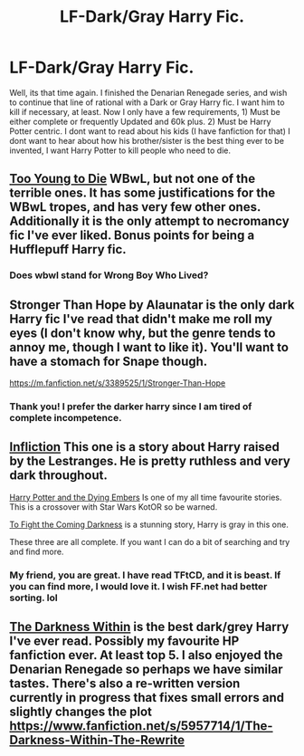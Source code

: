 #+TITLE: LF-Dark/Gray Harry Fic.

* LF-Dark/Gray Harry Fic.
:PROPERTIES:
:Author: Zerokun11
:Score: 7
:DateUnix: 1431036989.0
:DateShort: 2015-May-08
:FlairText: Request
:END:
Well, its that time again. I finished the Denarian Renegade series, and wish to continue that line of rational with a Dark or Gray Harry fic. I want him to kill if necessary, at least. Now I only have a few requirements, 1) Must be either complete or frequently Updated and 60k plus. 2) Must be Harry Potter centric. I dont want to read about his kids (I have fanfiction for that) I dont want to hear about how his brother/sister is the best thing ever to be invented, I want Harry Potter to kill people who need to die.


** [[https://www.fanfiction.net/s/9057950/1/Too-Young-to-Die][Too Young to Die]] WBwL, but not one of the terrible ones. It has some justifications for the WBwL tropes, and has very few other ones. Additionally it is the only attempt to necromancy fic I've ever liked. Bonus points for being a Hufflepuff Harry fic.
:PROPERTIES:
:Author: BobVosh
:Score: 3
:DateUnix: 1431083498.0
:DateShort: 2015-May-08
:END:

*** Does wbwl stand for Wrong Boy Who Lived?
:PROPERTIES:
:Author: toni_toni
:Score: 2
:DateUnix: 1431095642.0
:DateShort: 2015-May-08
:END:


** Stronger Than Hope by Alaunatar is the only dark Harry fic I've read that didn't make me roll my eyes (I don't know why, but the genre tends to annoy me, though I want to like it). You'll want to have a stomach for Snape though.

[[https://m.fanfiction.net/s/3389525/1/Stronger-Than-Hope]]
:PROPERTIES:
:Author: Antosha_Chekhonte
:Score: 3
:DateUnix: 1431043969.0
:DateShort: 2015-May-08
:END:

*** Thank you! I prefer the darker harry since I am tired of complete incompetence.
:PROPERTIES:
:Author: Zerokun11
:Score: 3
:DateUnix: 1431056645.0
:DateShort: 2015-May-08
:END:


** [[https://www.fanfiction.net/s/7359933/1/Infliction][Infliction]] This one is a story about Harry raised by the Lestranges. He is pretty ruthless and very dark throughout.

[[https://www.fanfiction.net/s/2861773/1/Harry-Potter-and-the-Dying-Embers][Harry Potter and the Dying Embers]] Is one of my all time favourite stories. This is a crossover with Star Wars KotOR so be warned.

[[https://www.fanfiction.net/s/2686464/1/To-Fight-The-Coming-Darkness][To Fight the Coming Darkness]] is a stunning story, Harry is gray in this one.

These three are all complete. If you want I can do a bit of searching and try and find more.
:PROPERTIES:
:Author: HollowBetrayer
:Score: 2
:DateUnix: 1431039017.0
:DateShort: 2015-May-08
:END:

*** My friend, you are great. I have read TFtCD, and it is beast. If you can find more, I would love it. I wish FF.net had better sorting. lol
:PROPERTIES:
:Author: Zerokun11
:Score: 2
:DateUnix: 1431056595.0
:DateShort: 2015-May-08
:END:


** [[https://www.fanfiction.net/s/2913149/1/The-Darkness-Within][The Darkness Within]] is the best dark/grey Harry I've ever read. Possibly my favourite HP fanfiction ever. At least top 5. I also enjoyed the Denarian Renegade so perhaps we have similar tastes. There's also a re-written version currently in progress that fixes small errors and slightly changes the plot [[https://www.fanfiction.net/s/5957714/1/The-Darkness-Within-The-Rewrite]]
:PROPERTIES:
:Author: Goneover234
:Score: 1
:DateUnix: 1431057442.0
:DateShort: 2015-May-08
:END:

